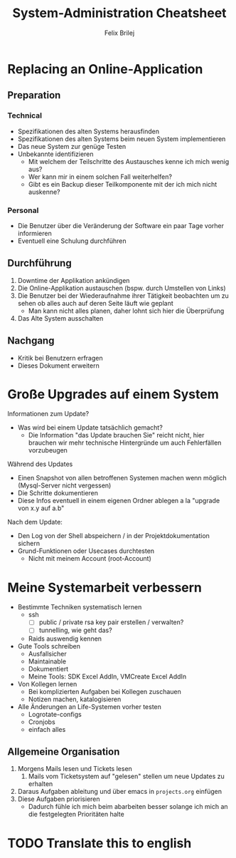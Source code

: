 #+Title:  System-Administration Cheatsheet
#+Author: Felix Brilej

* Replacing an Online-Application
** Preparation
*** Technical
    - Spezifikationen des alten Systems herausfinden
    - Spezifikationen des alten Systems beim neuen System implementieren
    - Das neue System zur genüge Testen
    - Unbekannte identifizieren
      - Mit welchem der Teilschritte des Austausches kenne ich mich wenig aus?
      - Wer kann mir in einem solchen Fall weiterhelfen?
      - Gibt es ein Backup dieser Teilkomponente mit der ich mich nicht auskenne?

*** Personal
    - Die Benutzer über die Veränderung der Software ein paar Tage vorher informieren
    - Eventuell eine Schulung durchführen

** Durchführung
   1. Downtime der Applikation ankündigen
   2. Die Online-Applikation austauschen (bspw. durch Umstellen von Links)
   3. Die Benutzer bei der Wiederaufnahme ihrer Tätigkeit beobachten um zu sehen ob alles auch auf
      deren Seite läuft wie geplant
      - Man kann nicht alles planen, daher lohnt sich hier die Überprüfung
   4. Das Alte System ausschalten

** Nachgang
   - Kritik bei Benutzern erfragen
   - Dieses Dokument erweitern

* Große Upgrades auf einem System
  Informationen zum Update?
  - Was wird bei einem Update tatsächlich gemacht?
    - Die Information "das Update brauchen Sie" reicht nicht, hier brauchen wir mehr technische
      Hintergründe um auch Fehlerfällen vorzubeugen

  Während des Updates
  - Einen Snapshot von allen betroffenen Systemen machen wenn möglich (Mysql-Server nicht
    vergessen)
  - Die Schritte dokumentieren
  - Diese Infos eventuell in einem eigenen Ordner ablegen a la "upgrade von x.y auf a.b"

  Nach dem Update:
  - Den Log von der Shell abspeichern / in der Projektdokumentation sichern
  - Grund-Funktionen oder Usecases durchtesten
    - Nicht mit meinem Account (root-Account)

* Meine Systemarbeit verbessern
  - Bestimmte Techniken systematisch lernen
    - ssh
      - [ ] public / private rsa key pair erstellen / verwalten?
      - [ ] tunnelling, wie geht das?
    - Raids auswendig kennen
  - Gute Tools schreiben
    - Ausfallsicher
    - Maintainable
    - Dokumentiert
    - Meine Tools: SDK Excel AddIn, VMCreate Excel AddIn
  - Von Kollegen lernen
    - Bei komplizierten Aufgaben bei Kollegen zuschauen
    - Notizen machen, katalogisieren
  - Alle Änderungen an Life-Systemen vorher testen
    - Logrotate-configs
    - Cronjobs
    - einfach alles

** Allgemeine Organisation
   1. Morgens Mails lesen und Tickets lesen
      1. Mails vom Ticketsystem auf "gelesen" stellen um neue Updates zu erhalten
   2. Daraus Aufgaben ableitung und über emacs in ~projects.org~ einfügen
   3. Diese Aufgaben priorisieren
      - Dadurch fühle ich mich beim abarbeiten besser solange ich mich an die festgelegten
        Prioritäten halte

* TODO Translate this to english
